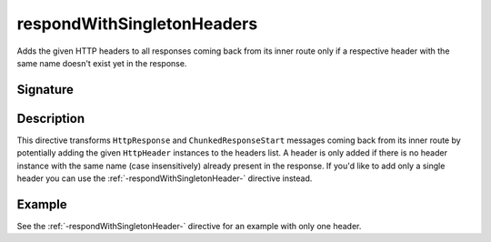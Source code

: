.. _-respondWithSingletonHeaders-:

respondWithSingletonHeaders
===========================

Adds the given HTTP headers to all responses coming back from its inner route only if a respective header with the same
name doesn't exist yet in the response.


Signature
---------

.. includecode:: /../spray-routing/src/main/scala/spray/routing/directives/RespondWithDirectives.scala
   :snippet: respondWithSingletonHeaders


Description
-----------

This directive transforms ``HttpResponse`` and ``ChunkedResponseStart`` messages coming back from its inner route by
potentially adding the given ``HttpHeader`` instances to the headers list.
A header is only added if there is no header instance with the same name (case insensitively) already present in the
response. If you'd like to add only a single header you can use the :ref:`-respondWithSingletonHeader-` directive instead.


Example
-------

See the :ref:`-respondWithSingletonHeader-` directive for an example with only one header.